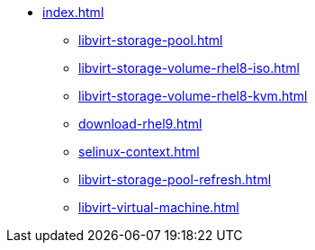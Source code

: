 * xref:index.adoc[]
** xref:libvirt-storage-pool.adoc[]
** xref:libvirt-storage-volume-rhel8-iso.adoc[]
** xref:libvirt-storage-volume-rhel8-kvm.adoc[]
** xref:download-rhel9.adoc[]
** xref:selinux-context.adoc[]
** xref:libvirt-storage-pool-refresh.adoc[]
** xref:libvirt-virtual-machine.adoc[]
